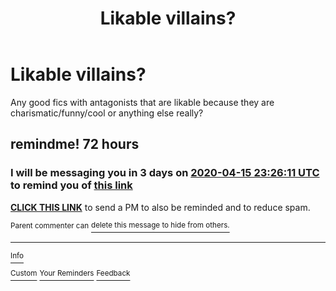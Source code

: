 #+TITLE: Likable villains?

* Likable villains?
:PROPERTIES:
:Author: aaaattttaaaa
:Score: 3
:DateUnix: 1586660180.0
:DateShort: 2020-Apr-12
:FlairText: Request
:END:
Any good fics with antagonists that are likable because they are charismatic/funny/cool or anything else really?


** remindme! 72 hours
:PROPERTIES:
:Author: ErinTesden
:Score: 1
:DateUnix: 1586733971.0
:DateShort: 2020-Apr-13
:END:

*** I will be messaging you in 3 days on [[http://www.wolframalpha.com/input/?i=2020-04-15%2023:26:11%20UTC%20To%20Local%20Time][*2020-04-15 23:26:11 UTC*]] to remind you of [[https://np.reddit.com/r/HPfanfiction/comments/fzoqga/likable_villains/fn84wto/?context=3][*this link*]]

[[https://np.reddit.com/message/compose/?to=RemindMeBot&subject=Reminder&message=%5Bhttps%3A%2F%2Fwww.reddit.com%2Fr%2FHPfanfiction%2Fcomments%2Ffzoqga%2Flikable_villains%2Ffn84wto%2F%5D%0A%0ARemindMe%21%202020-04-15%2023%3A26%3A11%20UTC][*CLICK THIS LINK*]] to send a PM to also be reminded and to reduce spam.

^{Parent commenter can} [[https://np.reddit.com/message/compose/?to=RemindMeBot&subject=Delete%20Comment&message=Delete%21%20fzoqga][^{delete this message to hide from others.}]]

--------------

[[https://np.reddit.com/r/RemindMeBot/comments/e1bko7/remindmebot_info_v21/][^{Info}]]

[[https://np.reddit.com/message/compose/?to=RemindMeBot&subject=Reminder&message=%5BLink%20or%20message%20inside%20square%20brackets%5D%0A%0ARemindMe%21%20Time%20period%20here][^{Custom}]]
[[https://np.reddit.com/message/compose/?to=RemindMeBot&subject=List%20Of%20Reminders&message=MyReminders%21][^{Your Reminders}]]
[[https://np.reddit.com/message/compose/?to=Watchful1&subject=RemindMeBot%20Feedback][^{Feedback}]]
:PROPERTIES:
:Author: RemindMeBot
:Score: 1
:DateUnix: 1586734005.0
:DateShort: 2020-Apr-13
:END:
